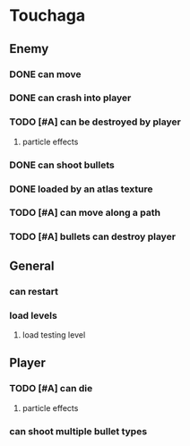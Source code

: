 * Touchaga
** Enemy
*** DONE can move
*** DONE can crash into player
*** TODO [#A] can be destroyed by player
**** particle effects
*** DONE can shoot bullets
*** DONE loaded by an atlas texture
*** TODO [#A] can move along a path
*** TODO [#A] bullets can destroy player

** General
*** can restart
*** load levels
**** load testing level
** Player
*** TODO [#A] can die
**** particle effects
*** can shoot multiple bullet types

